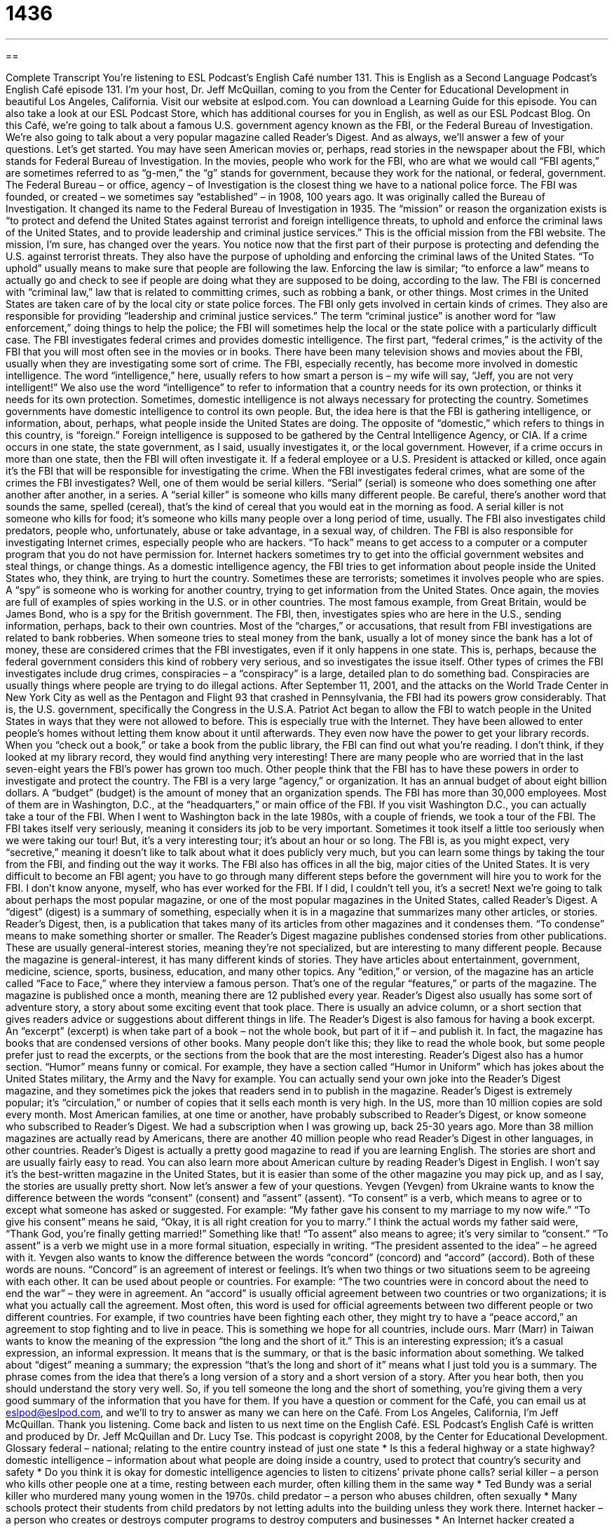 = 1436
:toc: left
:toclevels: 3
:sectnums:
:stylesheet: ../../../myAdocCss.css

'''

== 

Complete Transcript
You’re listening to ESL Podcast’s English Café number 131.
This is English as a Second Language Podcast’s English Café episode 131. I’m your host, Dr. Jeff McQuillan, coming to you from the Center for Educational Development in beautiful Los Angeles, California.
Visit our website at eslpod.com. You can download a Learning Guide for this episode. You can also take a look at our ESL Podcast Store, which has additional courses for you in English, as well as our ESL Podcast Blog.
On this Café, we’re going to talk about a famous U.S. government agency known as the FBI, or the Federal Bureau of Investigation. We’re also going to talk about a very popular magazine called Reader’s Digest. And as always, we’ll answer a few of your questions. Let’s get started.
You may have seen American movies or, perhaps, read stories in the newspaper about the FBI, which stands for Federal Bureau of Investigation. In the movies, people who work for the FBI, who are what we would call “FBI agents,” are sometimes referred to as “g-men,” the “g” stands for government, because they work for the national, or federal, government. The Federal Bureau – or office, agency – of Investigation is the closest thing we have to a national police force.
The FBI was founded, or created – we sometimes say “established” – in 1908, 100 years ago. It was originally called the Bureau of Investigation. It changed its name to the Federal Bureau of Investigation in 1935. The “mission” or reason the organization exists is “to protect and defend the United States against terrorist and foreign intelligence threats, to uphold and enforce the criminal laws of the United States, and to provide leadership and criminal justice services.” This is the official mission from the FBI website.
The mission, I’m sure, has changed over the years. You notice now that the first part of their purpose is protecting and defending the U.S. against terrorist threats. They also have the purpose of upholding and enforcing the criminal laws of the United States. “To uphold” usually means to make sure that people are following the law. Enforcing the law is similar; “to enforce a law” means to actually go and check to see if people are doing what they are supposed to be doing, according to the law. The FBI is concerned with “criminal law,” law that is related to committing crimes, such as robbing a bank, or other things.
Most crimes in the United States are taken care of by the local city or state police forces. The FBI only gets involved in certain kinds of crimes. They also are responsible for providing “leadership and criminal justice services.” The term “criminal justice” is another word for “law enforcement,” doing things to help the police; the FBI will sometimes help the local or the state police with a particularly difficult case.
The FBI investigates federal crimes and provides domestic intelligence. The first part, “federal crimes,” is the activity of the FBI that you will most often see in the movies or in books. There have been many television shows and movies about the FBI, usually when they are investigating some sort of crime. The FBI, especially recently, has become more involved in domestic intelligence. The word “intelligence,” here, usually refers to how smart a person is – my wife will say, “Jeff, you are not very intelligent!” We also use the word “intelligence” to refer to information that a country needs for its own protection, or thinks it needs for its own protection. Sometimes, domestic intelligence is not always necessary for protecting the country. Sometimes governments have domestic intelligence to control its own people. But, the idea here is that the FBI is gathering intelligence, or information, about, perhaps, what people inside the United States are doing. The opposite of “domestic,” which refers to things in this country, is “foreign.” Foreign intelligence is supposed to be gathered by the Central Intelligence Agency, or CIA.
If a crime occurs in one state, the state government, as I said, usually investigates it, or the local government. However, if a crime occurs in more than one state, then the FBI will often investigate it. If a federal employee or a U.S. President is attacked or killed, once again it’s the FBI that will be responsible for investigating the crime.
When the FBI investigates federal crimes, what are some of the crimes the FBI investigates? Well, one of them would be serial killers. “Serial” (serial) is someone who does something one after another after another, in a series. A “serial killer” is someone who kills many different people. Be careful, there’s another word that sounds the same, spelled (cereal), that’s the kind of cereal that you would eat in the morning as food. A serial killer is not someone who kills for food; it’s someone who kills many people over a long period of time, usually.
The FBI also investigates child predators, people who, unfortunately, abuse or take advantage, in a sexual way, of children. The FBI is also responsible for investigating Internet crimes, especially people who are hackers. “To hack” means to get access to a computer or a computer program that you do not have permission for. Internet hackers sometimes try to get into the official government websites and steal things, or change things.
As a domestic intelligence agency, the FBI tries to get information about people inside the United States who, they think, are trying to hurt the country. Sometimes these are terrorists; sometimes it involves people who are spies. A “spy” is someone who is working for another country, trying to get information from the United States. Once again, the movies are full of examples of spies working in the U.S. or in other countries. The most famous example, from Great Britain, would be James Bond, who is a spy for the British government. The FBI, then, investigates spies who are here in the U.S., sending information, perhaps, back to their own countries.
Most of the “charges,” or accusations, that result from FBI investigations are related to bank robberies. When someone tries to steal money from the bank, usually a lot of money since the bank has a lot of money, these are considered crimes that the FBI investigates, even if it only happens in one state. This is, perhaps, because the federal government considers this kind of robbery very serious, and so investigates the issue itself. Other types of crimes the FBI investigates include drug crimes, conspiracies – a “conspiracy” is a large, detailed plan to do something bad. Conspiracies are usually things where people are trying to do illegal actions.
After September 11, 2001, and the attacks on the World Trade Center in New York City as well as the Pentagon and Flight 93 that crashed in Pennsylvania, the FBI had its powers grow considerably. That is, the U.S. government, specifically the Congress in the U.S.A. Patriot Act began to allow the FBI to watch people in the United States in ways that they were not allowed to before. This is especially true with the Internet. They have been allowed to enter people’s homes without letting them know about it until afterwards. They even now have the power to get your library records. When you “check out a book,” or take a book from the public library, the FBI can find out what you’re reading. I don’t think, if they looked at my library record, they would find anything very interesting!
There are many people who are worried that in the last seven-eight years the FBI’s power has grown too much. Other people think that the FBI has to have these powers in order to investigate and protect the country.
The FBI is a very large “agency,” or organization. It has an annual budget of about eight billion dollars. A “budget” (budget) is the amount of money that an organization spends. The FBI has more than 30,000 employees. Most of them are in Washington, D.C., at the “headquarters,” or main office of the FBI. If you visit Washington D.C., you can actually take a tour of the FBI. When I went to Washington back in the late 1980s, with a couple of friends, we took a tour of the FBI. The FBI takes itself very seriously, meaning it considers its job to be very important. Sometimes it took itself a little too seriously when we were taking our tour! But, it’s a very interesting tour; it’s about an hour or so long. The FBI is, as you might expect, very “secretive,” meaning it doesn’t like to talk about what it does publicly very much, but you can learn some things by taking the tour from the FBI, and finding out the way it works.
The FBI also has offices in all the big, major cities of the United States. It is very difficult to become an FBI agent; you have to go through many different steps before the government will hire you to work for the FBI. I don’t know anyone, myself, who has ever worked for the FBI. If I did, I couldn’t tell you, it’s a secret!
Next we’re going to talk about perhaps the most popular magazine, or one of the most popular magazines in the United States, called Reader’s Digest. A “digest” (digest) is a summary of something, especially when it is in a magazine that summarizes many other articles, or stories. Reader’s Digest, then, is a publication that takes many of its articles from other magazines and it condenses them. “To condense” means to make something shorter or smaller. The Reader’s Digest magazine publishes condensed stories from other publications. These are usually general-interest stories, meaning they’re not specialized, but are interesting to many different people.
Because the magazine is general-interest, it has many different kinds of stories. They have articles about entertainment, government, medicine, science, sports, business, education, and many other topics. Any “edition,” or version, of the magazine has an article called “Face to Face,” where they interview a famous person. That’s one of the regular “features,” or parts of the magazine. The magazine is published once a month, meaning there are 12 published every year.
Reader’s Digest also usually has some sort of adventure story, a story about some exciting event that took place. There is usually an advice column, or a short section that gives readers advice or suggestions about different things in life. The Reader’s Digest is also famous for having a book excerpt. An “excerpt” (excerpt) is when take part of a book – not the whole book, but part of it if – and publish it. In fact, the magazine has books that are condensed versions of other books. Many people don’t like this; they like to read the whole book, but some people prefer just to read the excerpts, or the sections from the book that are the most interesting.
Reader’s Digest also has a humor section. “Humor” means funny or comical. For example, they have a section called “Humor in Uniform” which has jokes about the United States military, the Army and the Navy for example. You can actually send your own joke into the Reader’s Digest magazine, and they sometimes pick the jokes that readers send in to publish in the magazine.
Reader’s Digest is extremely popular; it’s “circulation,” or number of copies that it sells each month is very high. In the US, more than 10 million copies are sold every month. Most American families, at one time or another, have probably subscribed to Reader’s Digest, or know someone who subscribed to Reader’s Digest. We had a subscription when I was growing up, back 25-30 years ago. More than 38 million magazines are actually read by Americans, there are another 40 million people who read Reader’s Digest in other languages, in other countries.
Reader’s Digest is actually a pretty good magazine to read if you are learning English. The stories are short and are usually fairly easy to read. You can also learn more about American culture by reading Reader’s Digest in English. I won’t say it’s the best-written magazine in the United States, but it is easier than some of the other magazine you may pick up, and as I say, the stories are usually pretty short.
Now let’s answer a few of your questions.
Yevgen (Yevgen) from Ukraine wants to know the difference between the words “consent” (consent) and “assent” (assent).
“To consent” is a verb, which means to agree or to except what someone has asked or suggested. For example: “My father gave his consent to my marriage to my now wife.” “To give his consent” means he said, “Okay, it is all right creation for you to marry.” I think the actual words my father said were, “Thank God, you’re finally getting married!” Something like that!
“To assent” also means to agree; it’s very similar to “consent.” “To assent” is a verb we might use in a more formal situation, especially in writing. “The president assented to the idea” – he agreed with it.
Yevgen also wants to know the difference between the words “concord” (concord) and “accord” (accord).
Both of these words are nouns. “Concord” is an agreement of interest or feelings. It’s when two things or two situations seem to be agreeing with each other. It can be used about people or countries. For example: “The two countries were in concord about the need to end the war” – they were in agreement.
An “accord” is usually official agreement between two countries or two organizations; it is what you actually call the agreement. Most often, this word is used for official agreements between two different people or two different countries. For example, if two countries have been fighting each other, they might try to have a “peace accord,” an agreement to stop fighting and to live in peace. This is something we hope for all countries, include ours.
Marr (Marr) in Taiwan wants to know the meaning of the expression “the long and the short of it.”
This is an interesting expression; it’s a casual expression, an informal expression. It means that is the summary, or that is the basic information about something. We talked about “digest” meaning a summary; the expression “that’s the long and short of it” means what I just told you is a summary.
The phrase comes from the idea that there’s a long version of a story and a short version of a story. After you hear both, then you should understand the story very well. So, if you tell someone the long and the short of something, you’re giving them a very good summary of the information that you have for them.
If you have a question or comment for the Café, you can email us at eslpod@eslpod.com, and we’ll to try to answer as many we can here on the Café.
From Los Angeles, California, I’m Jeff McQuillan. Thank you listening. Come back and listen to us next time on the English Café.
ESL Podcast’s English Café is written and produced by Dr. Jeff McQuillan and
Dr. Lucy Tse. This podcast is copyright 2008, by the Center for Educational
Development.
Glossary
federal – national; relating to the entire country instead of just one state
* Is this a federal highway or a state highway?
domestic intelligence – information about what people are doing inside a country, used to protect that country’s security and safety
* Do you think it is okay for domestic intelligence agencies to listen to citizens’ private phone calls?
serial killer – a person who kills other people one at a time, resting between each murder, often killing them in the same way
* Ted Bundy was a serial killer who murdered many young women in the 1970s.
child predator – a person who abuses children, often sexually
* Many schools protect their students from child predators by not letting adults into the building unless they work there.
Internet hacker – a person who creates or destroys computer programs to destroy computers and businesses
* An Internet hacker created a program that is sent via email and automatically deletes all of the files on a computer.
conspiracy – a secret, detailed plan by two or more people to do something bad or to cause harm or damage
* A new movie tries to show that the death of John F. Kennedy was a government conspiracy.
secretive – without sharing information openly about oneself; closed; keeping one’s thoughts, opinions, and actions hidden from other people
* Mila is one of the most secretive people I know. She never tells anyone what she is doing.
digest – a summary; a piece of writing that gives the most important details about something else; a magazine that summarizes what has been written in many other publications
* I wish there were a digest of all these scientific articles so I can easily keep up with the latest developments.
to condense – to make something shorter and/or more compact; to fit something into a smaller space
* This book has 100 pages, but it is so wordy that it could be condensed into just 30 pages without losing any of the meaning.
excerpt – a small part of something; a small piece taken from a book, article, song, movie, etc.
* Raquel heard an excerpt of a beautiful song on the radio and now she wants to buy the full CD.
humor – something that is funny, comical, and makes people laugh
* Vincent has a great sense of humor and is always saying things that make other people laugh.
consent – permission to do something
* Are you going to ask for her father’s consent before you ask her to marry you?
assent – agreement or approval
* Mr. Steinway nodded in assent as the president was describing the company’s new strategy.
concord – having a friendly, non-confrontational relationship between two or more people, without stress or disagreement
* People who have been married for 50 years know the secret to living in concord with another person.
accord – agreement; not contradicting
* They are always in accord with each other and never argue over anything!
the long and the short of it – in summary; a phrase used when wants to present a complicated idea very quickly
* I don’t want to describe the reasons for my decision in detail, but the long and short of it is that I’ve decided not to go to college.
What Insiders Know
J. Edgar Hoover
J. Edgar Hoover was the director of the Federal Bureau of Investigation (FBI) for 48 years, from 1924 to 1972, during eight “presidential administrations” (the time when one president in is office). Most of the public “admired” (respected and liked) him very much, but of course he did some things that people have “questioned” (asked whether something was appropriate).
Many people “accused” (said that someone did something wrong) Hoover of abusing his “authority” (official power). In the 1960s, he often had the FBI investigate groups because of their political beliefs, even if they weren’t necessarily “suspected” (thought to have done something wrong) of criminal activity. He also treated FBI employees badly, “firing” (taking away someone’s job) them if they became too popular. Some people say that he did this because he was “jealous” (wanted what another person had) of their popularity.
Hoover led the FBI during the “Great Depression” (a period of time in the 1930s when the U.S. economy performed very poorly) and four wars: World War II, the Korean War, the Vietnam War, and the Cold War. The importance of the FBI grew “steadily” (constantly) throughout the time that he was the director. Hoover played a major role in how the agency became what it is today.
Hoover was in office for a very long time and “amassed” (gathered and collected) a lot of power. “Consequently” (as a result), FBI directors now have a “maximum term limit” (the maximum amount of time that one can work in a particular position, especially in a government position) of 10 years.